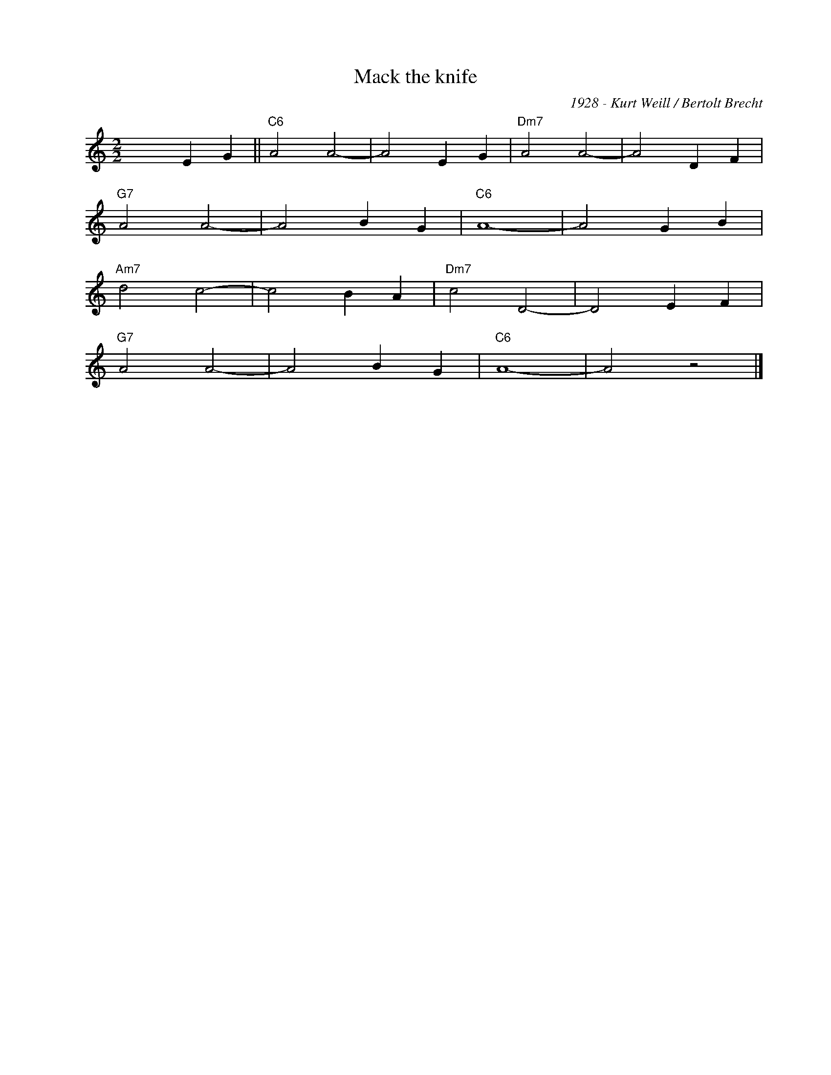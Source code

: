 X:1
T:Mack the knife
C:1928 - Kurt Weill / Bertolt Brecht
Z:Copyright Â© www.realbook.site
L:1/4
M:2/2
I:linebreak $
K:C
V:1 treble nm=" " snm=" "
V:1
 x2 E G ||"C6" A2 A2- | A2 E G |"Dm7" A2 A2- | A2 D F |$"G7" A2 A2- | A2 B G |"C6" A4- | A2 G B |$ %9
"Am7" d2 c2- | c2 B A |"Dm7" c2 D2- | D2 E F |$"G7" A2 A2- | A2 B G |"C6" A4- | A2 z2 |] %17

